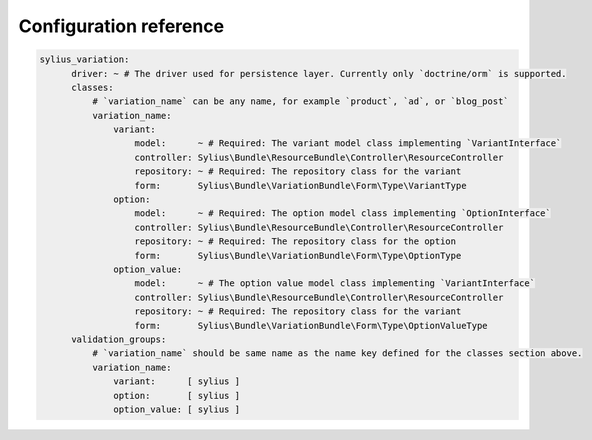 Configuration reference
=======================

.. code-block:: yaml

    sylius_variation:
          driver: ~ # The driver used for persistence layer. Currently only `doctrine/orm` is supported.
          classes:
              # `variation_name` can be any name, for example `product`, `ad`, or `blog_post`
              variation_name:
                  variant:
                      model:      ~ # Required: The variant model class implementing `VariantInterface`
                      controller: Sylius\Bundle\ResourceBundle\Controller\ResourceController
                      repository: ~ # Required: The repository class for the variant
                      form:       Sylius\Bundle\VariationBundle\Form\Type\VariantType
                  option:
                      model:      ~ # Required: The option model class implementing `OptionInterface`
                      controller: Sylius\Bundle\ResourceBundle\Controller\ResourceController
                      repository: ~ # Required: The repository class for the option
                      form:       Sylius\Bundle\VariationBundle\Form\Type\OptionType
                  option_value:
                      model:      ~ # The option value model class implementing `VariantInterface`
                      controller: Sylius\Bundle\ResourceBundle\Controller\ResourceController
                      repository: ~ # Required: The repository class for the variant
                      form:       Sylius\Bundle\VariationBundle\Form\Type\OptionValueType
          validation_groups:
              # `variation_name` should be same name as the name key defined for the classes section above.
              variation_name:
                  variant:      [ sylius ]
                  option:       [ sylius ]
                  option_value: [ sylius ]
